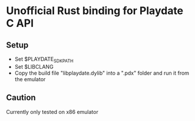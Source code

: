 * Unofficial Rust binding for Playdate C API
** Setup
- Set $PLAYDATE_SDK_PATH
- Set $LIBCLANG
- Copy the build file "libplaydate.dylib" into a ".pdx" folder and run it from the emulator
** Caution
Currently only tested on x86 emulator
